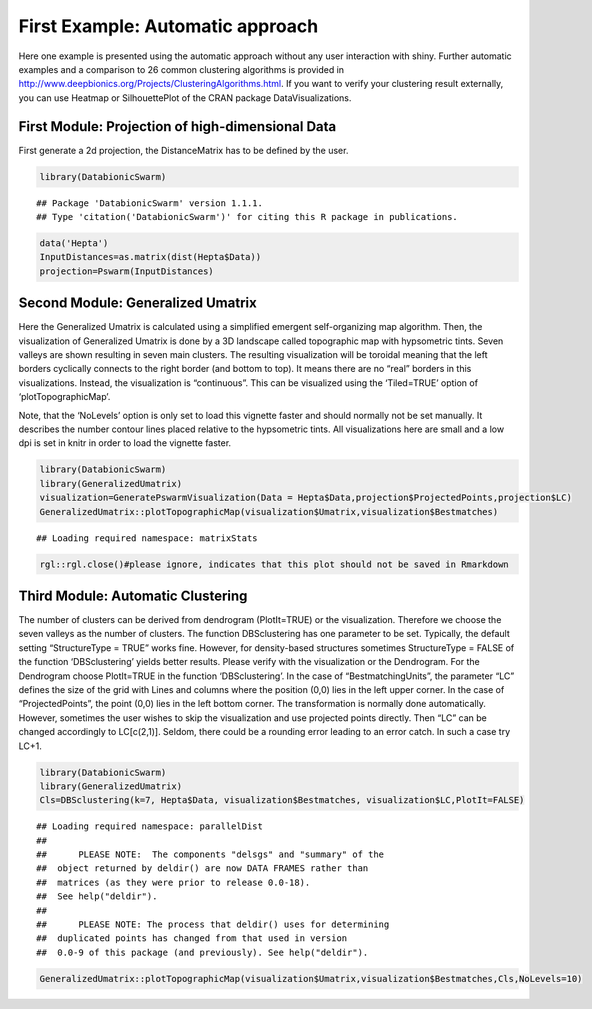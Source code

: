 
First Example: Automatic approach
===================================

Here one example is presented using the automatic approach without any user interaction with shiny. Further automatic examples and a comparison to 26 common clustering algorithms is provided in http://www.deepbionics.org/Projects/ClusteringAlgorithms.html. If you want to verify your clustering result externally, you can use Heatmap or SilhouettePlot of the CRAN package DataVisualizations.

First Module: Projection of high-dimensional Data
---------------------------------------------------

First generate a 2d projection, the DistanceMatrix has to be defined by the user.

.. code-block:: R

	library(DatabionicSwarm)

::
	
	## Package 'DatabionicSwarm' version 1.1.1.
	## Type 'citation('DatabionicSwarm')' for citing this R package in publications.

.. code-block:: R

	data('Hepta')
	InputDistances=as.matrix(dist(Hepta$Data))
	projection=Pswarm(InputDistances)

Second Module: Generalized Umatrix
-----------------------------------

Here the Generalized Umatrix is calculated using a simplified emergent self-organizing map algorithm. Then, the visualization of Generalized Umatrix is done by a 3D landscape called topographic map with hypsometric tints. Seven valleys are shown resulting in seven main clusters. The resulting visualization will be toroidal meaning that the left borders cyclically connects to the right border (and bottom to top). It means there are no “real” borders in this visualizations. Instead, the visualization is “continuous”. This can be visualized using the ‘Tiled=TRUE’ option of ‘plotTopographicMap’.

Note, that the ‘NoLevels’ option is only set to load this vignette faster and should normally not be set manually. It describes the number contour lines placed relative to the hypsometric tints. All visualizations here are small and a low dpi is set in knitr in order to load the vignette faster.

.. code-block:: R

	library(DatabionicSwarm)
	library(GeneralizedUmatrix)
	visualization=GeneratePswarmVisualization(Data = Hepta$Data,projection$ProjectedPoints,projection$LC)
	GeneralizedUmatrix::plotTopographicMap(visualization$Umatrix,visualization$Bestmatches)

::

	## Loading required namespace: matrixStats

.. code-block:: R

	rgl::rgl.close()#please ignore, indicates that this plot should not be saved in Rmarkdown
	
Third Module: Automatic Clustering
--------------------------------------

The number of clusters can be derived from dendrogram (PlotIt=TRUE) or the visualization. Therefore we choose the seven valleys as the number of clusters. The function DBSclustering has one parameter to be set. Typically, the default setting “StructureType = TRUE” works fine. However, for density-based structures sometimes StructureType = FALSE of the function ‘DBSclustering’ yields better results. Please verify with the visualization or the Dendrogram. For the Dendrogram choose PlotIt=TRUE in the function ‘DBSclustering’. In the case of “BestmatchingUnits”, the parameter “LC” defines the size of the grid with Lines and columns where the position (0,0) lies in the left upper corner. In the case of “ProjectedPoints”, the point (0,0) lies in the left bottom corner. The transformation is normally done automatically. However, sometimes the user wishes to skip the visualization and use projected points directly. Then “LC” can be changed accordingly to LC[c(2,1)]. Seldom, there could be a rounding error leading to an error catch. In such a case try LC+1.

.. code-block:: R

	library(DatabionicSwarm)
	library(GeneralizedUmatrix)
	Cls=DBSclustering(k=7, Hepta$Data, visualization$Bestmatches, visualization$LC,PlotIt=FALSE)

::

	## Loading required namespace: parallelDist
	## 
	##      PLEASE NOTE:  The components "delsgs" and "summary" of the
	##  object returned by deldir() are now DATA FRAMES rather than
	##  matrices (as they were prior to release 0.0-18).
	##  See help("deldir").
	##  
	##      PLEASE NOTE: The process that deldir() uses for determining
	##  duplicated points has changed from that used in version
	##  0.0-9 of this package (and previously). See help("deldir").
	
.. code-block:: R

	GeneralizedUmatrix::plotTopographicMap(visualization$Umatrix,visualization$Bestmatches,Cls,NoLevels=10)
	
.. image:: canvas.png
    :width: 200px
    :align: center
    :height: 100px
    :alt: alternate text

